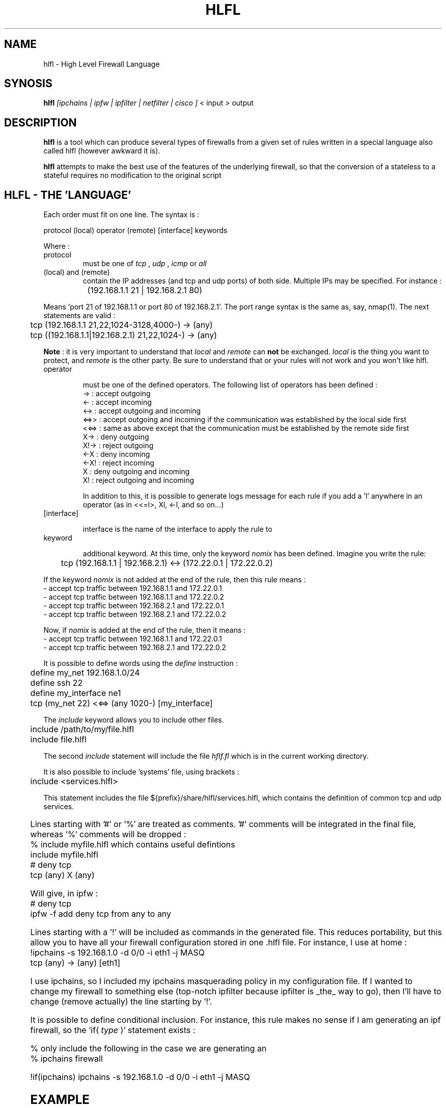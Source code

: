 .TH HLFL 1 "April 2000" "" "User Manuals"
.SH NAME
hlfl \- High Level Firewall Language
.SH SYNOSIS
.B	hlfl 
.I [ipchains | ipfw | ipfilter | netfilter | cisco ]
< input > output

.SH DESCRIPTION

.B hlfl
is a tool which can produce several types of firewalls from a given 
set of rules written in a special language also called hlfl (however 
awkward it is).

.B hlfl
attempts to make the best use of the features of the underlying 
firewall, so that the conversion of a stateless to a stateful 
requires no modification to the original script


.SH HLFL - THE 'LANGUAGE'


Each order must fit on one line. The syntax is :
.LP
.br
protocol (local) operator (remote) [interface] keywords
.br
.LP

Where :
.IP protocol 
must be one of
.I tcp
,
.I udp
,
.I icmp
or 
.I all

.IP "(local) and (remote) "
contain the IP addresses (and tcp and udp ports) of both side. Multiple IPs may be specified.  For instance :
.LP
.br
		(192.168.1.1 21 | 192.168.2.1 80)
.br

Means 'port 21 of 192.168.1.1 or port 80 of 192.168.2.1'. The port range
syntax is the same as, say, nmap(1). The next statements are valid :
.br
	tcp (192.168.1.1 21,22,1024-3128,4000-) -> (any)
.br
 	tcp ((192.168.1.1|192.168.2.1) 21,22,1024-) -> (any)
.br	
  
.B Note
: it is very important to understand that 
.I local
and 
.I remote
can 
.B not
be exchanged. 
.I local
is the thing you want to protect, and 
.I remote
is the other party. Be sure to understand that or your rules will not
work and you won't like hlfl.




.IP operator

must be one of the defined operators. The following list of operators has been
defined :
.br
->   : accept outgoing
.br
<-   : accept incoming
.br
<->  : accept outgoing and incoming
.br
<=>>  : accept outgoing and incoming if the communication was established by the local side first
.br
<<=> : same as above except that the communication must be established by the
remote side first
.br
X->  : deny outgoing
.br
X!-> : reject outgoing
.br
<-X  : deny incoming
.br
<-X! : reject incoming
.br
X    : deny outgoing and incoming
.br
X!   : reject outgoing and incoming
.br

In addition to this, it is possible to generate logs message
for each rule if you add a 'l' anywhere in an operator
(as in <<=l>, Xl, <-l, and so on...)


.IP [interface]

interface is the name of the interface to apply the rule to

.IP keyword

additional keyword. At this time, only the keyword
.I nomix
has been defined. Imagine you write the rule:
.LP
.br
	tcp (192.168.1.1 | 192.168.2.1) <-> (172.22.0.1 | 172.22.0.2)

.br

If the keyword
.I nomix
is not added at the end of the rule, then this rule means :
.br
- accept tcp traffic between 192.168.1.1 and 172.22.0.1
.br
- accept tcp traffic between 192.168.1.1 and 172.22.0.2
.br
- accept tcp traffic between 192.168.2.1 and 172.22.0.1
.br
- accept tcp traffic between 192.168.2.1 and 172.22.0.2
.br

Now, if 
.I nomix 
is added at the end of the rule, then it means :
.br
- accept tcp traffic between 192.168.1.1 and 172.22.0.1
.br
- accept tcp traffic between 192.168.2.1 and 172.22.0.2
.br



It is possible to define words using the 
.I define
instruction :
.br
	define my_net 192.168.1.0/24
.br	
	define ssh 22
.br	
	define my_interface ne1
.br	
	tcp (my_net 22) <<=> (any 1020-) [my_interface]

.br

The 
.I include
keyword allows you to include other files.
.br

	include /path/to/my/file.hlfl
.br	
	include file.hlfl
.br

The second 
.I include
statement will include the file 
.I hflf.fl
which is in the current working directory.

It is also possible to include 'systems' file, using brackets :
.br
	include <services.hlfl>
.br

This statement includes the file ${prefix}/share/hlfl/services.hlfl,
which contains the definition of common tcp and udp services.


	

Lines starting with '#' or '%' are treated as comments. '#' comments will be 
integrated in the final file, whereas '%' comments will be dropped : 
.br
% include myfile.hlfl which contains useful defintions
.br
include myfile.hlfl
.br
# deny tcp
.br
tcp (any) X (any)
.br

Will give, in ipfw :
.br
# deny tcp
.br
ipfw -f add deny tcp from any to any
.br


Lines starting with a '!' will be included as commands in the generated
file. This reduces portability, but this allow you to have all your firewall
configuration stored in one .hlfl file. For instance, I use at home :
.br
!ipchains -s 192.168.1.0 -d 0/0 -i eth1 -j MASQ
.br
tcp (any) -> (any) [eth1]
.br

I use ipchains, so I included my ipchains masquerading policy in my 
configuration file. If I wanted to change my firewall to something 
else (top-notch ipfilter because ipfilter is _the_ way to go), 
then I'll have to change (remove actually) the line starting by '!'. 

.br

It is possible to define conditional inclusion. For instance,
this rule makes no sense if I am generating an ipf firewall,
so the 'if(
.I type
)' statement exists :

.br
% only include the following in the case we are generating an
.br
% ipchains firewall

.br

!if(ipchains) ipchains -s 192.168.1.0 -d 0/0 -i eth1 -j MASQ

  
.SH EXAMPLE

see ${prefix}/share/hlfl/ for real-life examples.

.SH AUTHOR

hlfl was written by Renaud Deraison <deraison@cvs.nessus.org> because the day
he had to rewrite his ipfw firewall to ipfilter, he sweared he'd never do that
again.

.SH BUGS

hlfl has been tested in real life for ipchains, 
ipfw and ipfilter. netfilter and cisco generated rules 
are supposed to be syntaxically correct, but were never 
tested. So beware.
